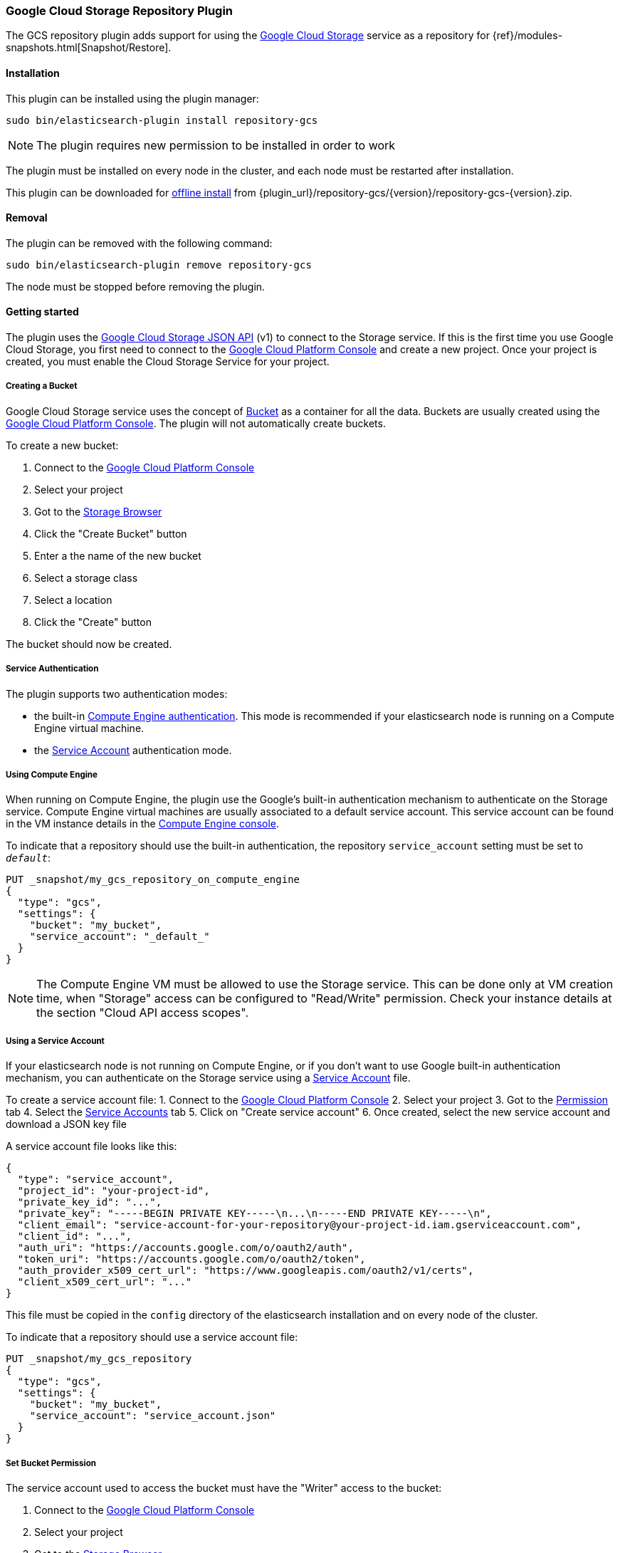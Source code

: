 [[repository-gcs]]
=== Google Cloud Storage Repository Plugin

The GCS repository plugin adds support for using the https://cloud.google.com/storage/[Google Cloud Storage]
service as a repository for {ref}/modules-snapshots.html[Snapshot/Restore].

[[repository-gcs-install]]
[float]
==== Installation

This plugin can be installed using the plugin manager:

[source,sh]
----------------------------------------------------------------
sudo bin/elasticsearch-plugin install repository-gcs
----------------------------------------------------------------

NOTE: The plugin requires new permission to be installed in order to work

The plugin must be installed on every node in the cluster, and each node must
be restarted after installation.

This plugin can be downloaded for <<plugin-management-custom-url,offline install>> from
{plugin_url}/repository-gcs/{version}/repository-gcs-{version}.zip.

[[repository-gcs-remove]]
[float]
==== Removal

The plugin can be removed with the following command:

[source,sh]
----------------------------------------------------------------
sudo bin/elasticsearch-plugin remove repository-gcs
----------------------------------------------------------------

The node must be stopped before removing the plugin.

[[repository-gcs-usage]]
==== Getting started

The plugin uses the https://cloud.google.com/storage/docs/json_api/[Google Cloud Storage JSON API] (v1)
to connect to the Storage service. If this is the first time you use Google Cloud Storage, you first
need to connect to the https://console.cloud.google.com/[Google Cloud Platform Console] and create a new
project. Once your project is created, you must enable the Cloud Storage Service for your project.

[[repository-gcs-creating-bucket]]
===== Creating a Bucket

Google Cloud Storage service uses the concept of https://cloud.google.com/storage/docs/key-terms[Bucket]
as a container for all the data. Buckets are usually created using the
https://console.cloud.google.com/[Google Cloud Platform Console]. The plugin will not automatically
create buckets.

To create a new bucket:

1. Connect to the https://console.cloud.google.com/[Google Cloud Platform Console]
2. Select your project
3. Got to the https://console.cloud.google.com/storage/browser[Storage Browser]
4. Click the "Create Bucket" button
5. Enter a the name of the new bucket
6. Select a storage class
7. Select a location
8. Click the "Create" button

The bucket should now be created.

[[repository-gcs-service-authentication]]
===== Service Authentication

The plugin supports two authentication modes:

* the built-in <<repository-gcs-using-compute-engine, Compute Engine authentication>>. This mode is
recommended if your elasticsearch node is running on a Compute Engine virtual machine.

* the <<repository-gcs-using-service-account, Service Account>> authentication mode.

[[repository-gcs-using-compute-engine]]
===== Using Compute Engine
When running on Compute Engine, the plugin use the Google's built-in authentication mechanism to
authenticate on the Storage service. Compute Engine virtual machines are usually associated to a
default service account. This service account can be found in the VM instance details in the
https://console.cloud.google.com/compute/[Compute Engine console].

To indicate that a repository should use the built-in authentication,
the repository `service_account` setting must be set to `_default_`:

[source,js]
----
PUT _snapshot/my_gcs_repository_on_compute_engine
{
  "type": "gcs",
  "settings": {
    "bucket": "my_bucket",
    "service_account": "_default_"
  }
}
----
// CONSOLE
// TEST[skip:we don't have gcs setup while testing this]

NOTE: The Compute Engine VM must be allowed to use the Storage service. This can be done only at VM
creation time, when "Storage" access can be configured to "Read/Write" permission. Check your
instance details at the section "Cloud API access scopes".

[[repository-gcs-using-service-account]]
===== Using a Service Account
If your elasticsearch node is not running on Compute Engine, or if you don't want to use Google
built-in authentication mechanism, you can authenticate on the Storage service using a
https://cloud.google.com/iam/docs/overview#service_account[Service Account] file.

To create a service account file:
1. Connect to the https://console.cloud.google.com/[Google Cloud Platform Console]
2. Select your project
3. Got to the https://console.cloud.google.com/permissions[Permission] tab
4. Select the https://console.cloud.google.com/permissions/serviceaccounts[Service Accounts] tab
5. Click on "Create service account"
6. Once created, select the new service account and download a JSON key file

A service account file looks like this:

[source,js]
----
{
  "type": "service_account",
  "project_id": "your-project-id",
  "private_key_id": "...",
  "private_key": "-----BEGIN PRIVATE KEY-----\n...\n-----END PRIVATE KEY-----\n",
  "client_email": "service-account-for-your-repository@your-project-id.iam.gserviceaccount.com",
  "client_id": "...",
  "auth_uri": "https://accounts.google.com/o/oauth2/auth",
  "token_uri": "https://accounts.google.com/o/oauth2/token",
  "auth_provider_x509_cert_url": "https://www.googleapis.com/oauth2/v1/certs",
  "client_x509_cert_url": "..."
}
----
// NOTCONSOLE

This file must be copied in the `config` directory of the elasticsearch installation and on
every node of the cluster.

To indicate that a repository should use a service account file:

[source,js]
----
PUT _snapshot/my_gcs_repository
{
  "type": "gcs",
  "settings": {
    "bucket": "my_bucket",
    "service_account": "service_account.json"
  }
}
----
// CONSOLE
// TEST[skip:we don't have gcs setup while testing this]

[[repository-gcs-bucket-permission]]
===== Set Bucket Permission

The service account used to access the bucket must have the "Writer" access to the bucket:

1. Connect to the https://console.cloud.google.com/[Google Cloud Platform Console]
2. Select your project
3. Got to the https://console.cloud.google.com/storage/browser[Storage Browser]
4. Select the bucket and "Edit bucket permission"
5. The service account must be configured as a "User" with "Writer" access


[[repository-gcs-repository]]
==== Create a Repository

Once everything is installed and every node is started, you can create a new repository that
uses Google Cloud Storage to store snapshots:

[source,js]
----
PUT _snapshot/my_gcs_repository
{
  "type": "gcs",
  "settings": {
    "bucket": "my_bucket",
    "service_account": "service_account.json"
  }
}
----
// CONSOLE
// TEST[skip:we don't have gcs setup while testing this]

The following settings are supported:

`bucket`::

    The name of the bucket to be used for snapshots. (Mandatory)

`service_account`::

    The service account to use. It can be a relative path to a service account JSON file
    or the value `_default_` that indicate to use built-in Compute Engine service account.

`base_path`::

    Specifies the path within bucket to repository data. Defaults to
    the root of the bucket.

`chunk_size`::

    Big files can be broken down into chunks during snapshotting if needed.
    The chunk size can be specified in bytes or by using size value notation,
    i.e. `1g`, `10m`, `5k`. Defaults to `100m`.

`compress`::

    When set to `true` metadata files are stored in compressed format. This
    setting doesn't affect index files that are already compressed by default.
    Defaults to `false`.

`application_name`::

    Name used by the plugin when it uses the Google Cloud JSON API. Setting
    a custom name can be useful to authenticate your cluster when requests
    statistics are logged in the Google Cloud Platform. Default to `repository-gcs`

